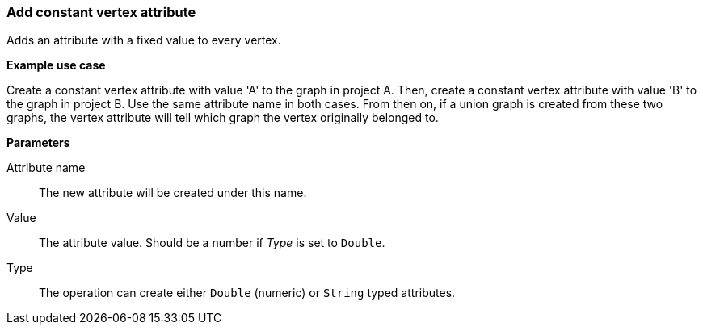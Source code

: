 ### Add constant vertex attribute

Adds an attribute with a fixed value to every vertex.

====
*Example use case*

Create a constant vertex attribute with value 'A' to the graph in project A.
Then, create a constant vertex attribute with value 'B' to the graph in project B. Use the same
attribute name in both cases. From then on, if a union graph is created from these two graphs,
the vertex attribute will tell which graph the vertex originally belonged to.

*Parameters*

[p-name]#Attribute name#::
The new attribute will be created under this name.

[p-value]#Value#::
The attribute value. Should be a number if _Type_ is set to `Double`.

[p-type]#Type#::
The operation can create either `Double` (numeric) or `String` typed attributes.
====
